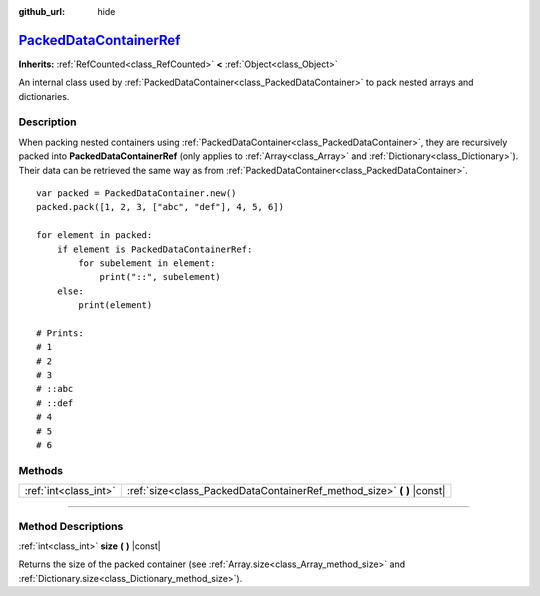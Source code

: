 :github_url: hide

.. DO NOT EDIT THIS FILE!!!
.. Generated automatically from Godot engine sources.
.. Generator: https://github.com/godotengine/godot/tree/master/doc/tools/make_rst.py.
.. XML source: https://github.com/godotengine/godot/tree/master/doc/classes/PackedDataContainerRef.xml.

.. _class_PackedDataContainerRef:

`PackedDataContainerRef <https://github.com/godotengine/godot/blob/master/core/io/packed_data_container.h#L83>`_
================================================================================================================

**Inherits:** :ref:`RefCounted<class_RefCounted>` **<** :ref:`Object<class_Object>`

An internal class used by :ref:`PackedDataContainer<class_PackedDataContainer>` to pack nested arrays and dictionaries.

.. rst-class:: classref-introduction-group

Description
-----------

When packing nested containers using :ref:`PackedDataContainer<class_PackedDataContainer>`, they are recursively packed into **PackedDataContainerRef** (only applies to :ref:`Array<class_Array>` and :ref:`Dictionary<class_Dictionary>`). Their data can be retrieved the same way as from :ref:`PackedDataContainer<class_PackedDataContainer>`.

::

    var packed = PackedDataContainer.new()
    packed.pack([1, 2, 3, ["abc", "def"], 4, 5, 6])
    
    for element in packed:
        if element is PackedDataContainerRef:
            for subelement in element:
                print("::", subelement)
        else:
            print(element)
    
    # Prints:
    # 1
    # 2
    # 3
    # ::abc
    # ::def
    # 4
    # 5
    # 6

.. rst-class:: classref-reftable-group

Methods
-------

.. table::
   :widths: auto

   +-----------------------+---------------------------------------------------------------------------+
   | :ref:`int<class_int>` | :ref:`size<class_PackedDataContainerRef_method_size>` **(** **)** |const| |
   +-----------------------+---------------------------------------------------------------------------+

.. rst-class:: classref-section-separator

----

.. rst-class:: classref-descriptions-group

Method Descriptions
-------------------

.. _class_PackedDataContainerRef_method_size:

.. rst-class:: classref-method

:ref:`int<class_int>` **size** **(** **)** |const|

Returns the size of the packed container (see :ref:`Array.size<class_Array_method_size>` and :ref:`Dictionary.size<class_Dictionary_method_size>`).

.. |virtual| replace:: :abbr:`virtual (This method should typically be overridden by the user to have any effect.)`
.. |const| replace:: :abbr:`const (This method has no side effects. It doesn't modify any of the instance's member variables.)`
.. |vararg| replace:: :abbr:`vararg (This method accepts any number of arguments after the ones described here.)`
.. |constructor| replace:: :abbr:`constructor (This method is used to construct a type.)`
.. |static| replace:: :abbr:`static (This method doesn't need an instance to be called, so it can be called directly using the class name.)`
.. |operator| replace:: :abbr:`operator (This method describes a valid operator to use with this type as left-hand operand.)`
.. |bitfield| replace:: :abbr:`BitField (This value is an integer composed as a bitmask of the following flags.)`
